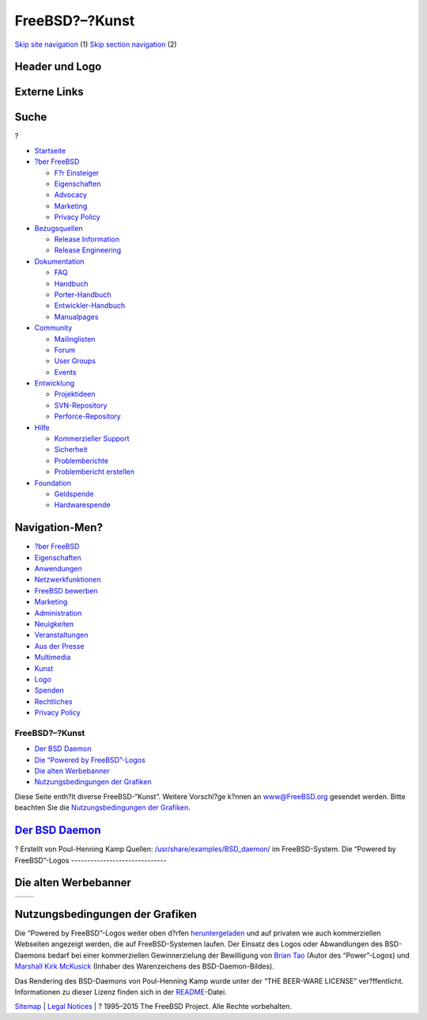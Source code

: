 ===============
FreeBSD?–?Kunst
===============

.. raw:: html

   <div id="containerwrap">

.. raw:: html

   <div id="container">

`Skip site navigation <#content>`__ (1) `Skip section
navigation <#contentwrap>`__ (2)

.. raw:: html

   <div id="headercontainer">

.. raw:: html

   <div id="header">

Header und Logo
---------------

.. raw:: html

   <div id="headerlogoleft">

|FreeBSD|

.. raw:: html

   </div>

.. raw:: html

   <div id="headerlogoright">

Externe Links
-------------

.. raw:: html

   <div id="searchnav">

.. raw:: html

   </div>

.. raw:: html

   <div id="search">

.. raw:: html

   <div>

Suche
-----

.. raw:: html

   <div>

?

.. raw:: html

   </div>

.. raw:: html

   </div>

.. raw:: html

   </div>

.. raw:: html

   </div>

.. raw:: html

   </div>

.. raw:: html

   <div id="menu">

-  `Startseite <./>`__

-  `?ber FreeBSD <./about.html>`__

   -  `F?r Einsteiger <./projects/newbies.html>`__
   -  `Eigenschaften <./features.html>`__
   -  `Advocacy <./../advocacy/>`__
   -  `Marketing <./../marketing/>`__
   -  `Privacy Policy <./../privacy.html>`__

-  `Bezugsquellen <./where.html>`__

   -  `Release Information <./releases/>`__
   -  `Release Engineering <./../releng/>`__

-  `Dokumentation <./docs.html>`__

   -  `FAQ <./../doc/de_DE.ISO8859-1/books/faq/>`__
   -  `Handbuch <./../doc/de_DE.ISO8859-1/books/handbook/>`__
   -  `Porter-Handbuch <./../doc/de_DE.ISO8859-1/books/porters-handbook>`__
   -  `Entwickler-Handbuch <./../doc/de_DE.ISO8859-1/books/developers-handbook>`__
   -  `Manualpages <//www.FreeBSD.org/cgi/man.cgi>`__

-  `Community <./community.html>`__

   -  `Mailinglisten <./community/mailinglists.html>`__
   -  `Forum <http://forums.freebsd.org>`__
   -  `User Groups <./../usergroups.html>`__
   -  `Events <./../events/events.html>`__

-  `Entwicklung <./../projects/index.html>`__

   -  `Projektideen <http://wiki.FreeBSD.org/IdeasPage>`__
   -  `SVN-Repository <http://svnweb.FreeBSD.org>`__
   -  `Perforce-Repository <http://p4web.FreeBSD.org>`__

-  `Hilfe <./support.html>`__

   -  `Kommerzieller Support <./../commercial/commercial.html>`__
   -  `Sicherheit <./../security/>`__
   -  `Problemberichte <//www.FreeBSD.org/cgi/query-pr-summary.cgi>`__
   -  `Problembericht erstellen <./send-pr.html>`__

-  `Foundation <http://www.freebsdfoundation.org/>`__

   -  `Geldspende <http://www.freebsdfoundation.org/donate/>`__
   -  `Hardwarespende <./../donations/>`__

.. raw:: html

   </div>

.. raw:: html

   </div>

.. raw:: html

   <div id="content">

.. raw:: html

   <div id="sidewrap">

.. raw:: html

   <div id="sidenav">

Navigation-Men?
---------------

-  `?ber FreeBSD <./about.html>`__
-  `Eigenschaften <./features.html>`__
-  `Anwendungen <./applications.html>`__
-  `Netzwerkfunktionen <./internet.html>`__
-  `FreeBSD bewerben <./../advocacy/>`__
-  `Marketing <./../marketing/>`__
-  `Administration <./administration.html>`__
-  `Neuigkeiten <./news/newsflash.html>`__
-  `Veranstaltungen <./../events/events.html>`__
-  `Aus der Presse <./news/press.html>`__
-  `Multimedia <./../multimedia/multimedia.html>`__
-  `Kunst <./art.html>`__
-  `Logo <./logo.html>`__
-  `Spenden <./../donations/>`__
-  `Rechtliches <./../copyright/>`__
-  `Privacy Policy <./../privacy.html>`__

.. raw:: html

   </div>

.. raw:: html

   </div>

.. raw:: html

   <div id="contentwrap">

FreeBSD?–?Kunst
===============

-  `Der BSD Daemon <#bsd-daemon>`__
-  `Die “Powered by FreeBSD”-Logos <#powered-by>`__
-  `Die alten Werbebanner <#adv>`__
-  `Nutzungsbedingungen der Grafiken <#use>`__

Diese Seite enth?lt diverse FreeBSD-“Kunst”. Weitere Vorschl?ge k?nnen
an www@FreeBSD.org gesendet werden. Bitte beachten Sie die
`Nutzungsbedingungen der Grafiken <#use>`__.

`Der BSD Daemon <./../copyright/daemon.html>`__
-----------------------------------------------

|Der BSD Daemon|?
Erstellt von Poul-Henning Kamp
Quellen:
`/usr/share/examples/BSD\_daemon/ <http://cvsweb.FreeBSD.org/src/share/examples/BSD_daemon/>`__
im FreeBSD-System.
|BSD Daemon schwingt einen Hammer|
|BSD Daemon beim Servieren|
|BSD Daemon beim Herausgeben von Nachrichten|
|BSD Daemon beim Lesen von Dokumentation|
|BSD Daemon beim Ausliefern des letzen Release|
Die “Powered by FreeBSD”-Logos
------------------------------

|Powered by FreeBSD Logo|
|Powered by FreeBSD Logo|
|Powered by FreeBSD Logo|
|Powered by FreeBSD Logo|
|FreeBSD Hardware Partner Logo|
|FreeBSD The Power To Serve Logo|

|FreeBSD The Power To Serve Logo|

|FreeBSD The Power To Serve Logo|

|FreeBSD The Power To Serve Logo|

Die alten Werbebanner
---------------------

+-------------------+-------------------+
| |Werbe Banner1|   | |Werbe Banner2|   |
+-------------------+-------------------+

Nutzungsbedingungen der Grafiken
--------------------------------

Die “Powered by FreeBSD”-Logos weiter oben d?rfen
`heruntergeladen <./../gifs/powerlogo.gif>`__ und auf privaten wie auch
kommerziellen Webseiten angezeigt werden, die auf FreeBSD-Systemen
laufen. Der Einsatz des Logos oder Abwandlungen des BSD-Daemons bedarf
bei einer kommerziellen Gewinnerzielung der Bewilligung von `Brian
Tao <mailto:taob@risc.org>`__ (Autor des “Power”-Logos) und `Marshall
Kirk McKusick <mailto:mckusick@mckusick.com>`__ (Inhaber des
Warenzeichens des BSD-Daemon-Bildes).

Das Rendering des BSD-Daemons von Poul-Henning Kamp wurde unter der “THE
BEER-WARE LICENSE” ver?ffentlicht. Informationen zu dieser Lizenz finden
sich in der
`README <http://www.freebsd.org/cgi/cvsweb.cgi/~checkout~/src/share/examples/BSD_daemon/README?content-type=text/plain>`__-Datei.

.. raw:: html

   </div>

.. raw:: html

   </div>

.. raw:: html

   <div id="footer">

`Sitemap <./../search/index-site.html>`__ \| `Legal
Notices <./../copyright/>`__ \| ? 1995–2015 The FreeBSD Project. Alle
Rechte vorbehalten.

.. raw:: html

   </div>

.. raw:: html

   </div>

.. raw:: html

   </div>

.. |FreeBSD| image:: ./../layout/images/logo-red.png
   :target: .
.. |Der BSD Daemon| image:: ./../gifs/daemon-phk.png
.. |BSD Daemon schwingt einen Hammer| image:: ./../gifs/daemon_hammer-tn25.jpg
   :target: ./../gifs/daemon_hammer.jpg
.. |BSD Daemon beim Servieren| image:: ./../gifs/power.jpg
.. |BSD Daemon beim Herausgeben von Nachrichten| image:: ./../gifs/news.jpg
.. |BSD Daemon beim Lesen von Dokumentation| image:: ./../gifs/doc.jpg
.. |BSD Daemon beim Ausliefern des letzen Release| image:: ./../gifs/releases.jpg
.. |Powered by FreeBSD Logo| image:: ./../gifs/powerlogo.gif
.. |Powered by FreeBSD Logo| image:: ./../gifs/power-button.gif
.. |Powered by FreeBSD Logo| image:: ./../gifs/pbfbsd2.gif
.. |Powered by FreeBSD Logo| image:: ./../gifs/powerani.gif
.. |FreeBSD Hardware Partner Logo| image:: ./../gifs/fhp_mini.jpg
.. |FreeBSD The Power To Serve Logo| image:: ./../gifs/banner1.gif
.. |FreeBSD The Power To Serve Logo| image:: ./../gifs/banner2.gif
.. |FreeBSD The Power To Serve Logo| image:: ./../gifs/banner3.gif
.. |FreeBSD The Power To Serve Logo| image:: ./../gifs/banner4.gif
.. |Werbe Banner1| image:: ./../gifs/freebsd-advert.gif
.. |Werbe Banner2| image:: ./../gifs/freebsd_3.gif
